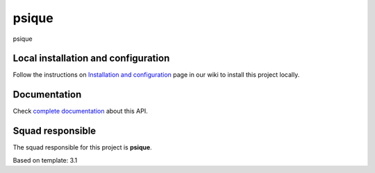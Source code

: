======
psique
======


psique


Local installation and configuration
------------------------------------

Follow the instructions on `Installation and configuration`_ page in our wiki to install this project locally.

.. _`Installation and configuration`: https://jira-olist.atlassian.net/wiki/display/OP/Installation+and+configuration

Documentation
-------------

Check `complete documentation`_ about this API.

.. _`complete documentation`: https://jira-olist.atlassian.net/

Squad responsible
-----------------

The squad responsible for this project is **psique**.

Based on template: 3.1
